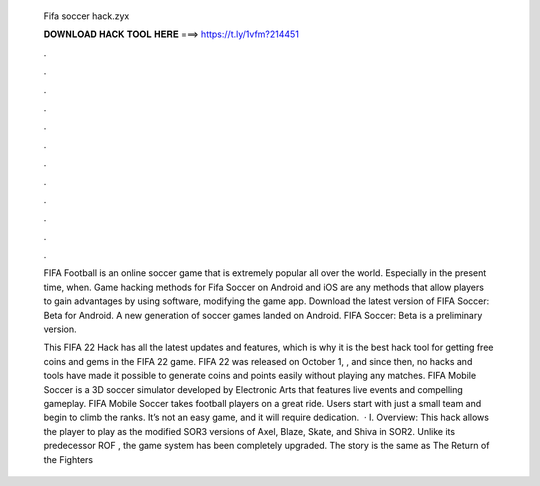   Fifa soccer hack.zyx
  
  
  
  𝐃𝐎𝐖𝐍𝐋𝐎𝐀𝐃 𝐇𝐀𝐂𝐊 𝐓𝐎𝐎𝐋 𝐇𝐄𝐑𝐄 ===> https://t.ly/1vfm?214451
  
  
  
  .
  
  
  
  .
  
  
  
  .
  
  
  
  .
  
  
  
  .
  
  
  
  .
  
  
  
  .
  
  
  
  .
  
  
  
  .
  
  
  
  .
  
  
  
  .
  
  
  
  .
  
  FIFA Football is an online soccer game that is extremely popular all over the world. Especially in the present time, when. Game hacking methods for Fifa Soccer on Android and iOS are any methods that allow players to gain advantages by using software, modifying the game app. Download the latest version of FIFA Soccer: Beta for Android. A new generation of soccer games landed on Android. FIFA Soccer: Beta is a preliminary version.
  
  This FIFA 22 Hack has all the latest updates and features, which is why it is the best hack tool for getting free coins and gems in the FIFA 22 game. FIFA 22 was released on October 1, , and since then, no hacks and tools have made it possible to generate coins and points easily without playing any matches. FIFA Mobile Soccer is a 3D soccer simulator developed by Electronic Arts that features live events and compelling gameplay. FIFA Mobile Soccer takes football players on a great ride. Users start with just a small team and begin to climb the ranks. It’s not an easy game, and it will require dedication.  · I. Overview: This hack allows the player to play as the modified SOR3 versions of Axel, Blaze, Skate, and Shiva in SOR2. Unlike its predecessor ROF , the game system has been completely upgraded. The story is the same as The Return of the Fighters 
